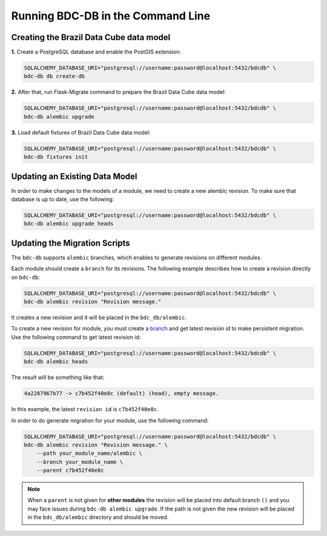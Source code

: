 ..
    This file is part of Brazil Data Cube Database module.
    Copyright (C) 2019 INPE.

    Brazil Data Cube Database module is free software; you can redistribute it and/or modify it
    under the terms of the MIT License; see LICENSE file for more details.


Running BDC-DB in the Command Line
==================================


Creating the Brazil Data Cube data model
----------------------------------------

**1.** Create a PostgreSQL database and enable the PostGIS extension:

.. code-block:: shell

        SQLALCHEMY_DATABASE_URI="postgresql://username:password@localhost:5432/bdcdb" \
        bdc-db db create-db


**2.** After that, run Flask-Migrate command to prepare the Brazil Data Cube data model:

.. code-block:: shell

        SQLALCHEMY_DATABASE_URI="postgresql://username:password@localhost:5432/bdcdb" \
        bdc-db alembic upgrade


**3.** Load default fixtures of Brazil Data Cube data model:

.. code-block:: shell

        SQLALCHEMY_DATABASE_URI="postgresql://username:password@localhost:5432/bdcdb" \
        bdc-db fixtures init


Updating an Existing Data Model
-------------------------------

In order to make changes to the models of a module, we need to create a new alembic revision.
To make sure that database is up to date, use the following:

.. code-block:: shell

        SQLALCHEMY_DATABASE_URI="postgresql://username:password@localhost:5432/bdcdb" \
        bdc-db alembic upgrade heads


Updating the Migration Scripts
------------------------------

The ``bdc-db`` supports ``alembic`` branches, which enables to generate revisions on different modules.

Each module should create a ``branch`` for its revisions. The following example describes how to create a revision directly on ``bdc-db``:

.. code-block:: shell

        SQLALCHEMY_DATABASE_URI="postgresql://username:password@localhost:5432/bdcdb" \
        bdc-db alembic revision "Revision message."

It creates a new revision and it will be placed in the ``bdc_db/alembic``.

To create a new revision for module, you must create a `branch <https://alembic.sqlalchemy.org/en/latest/branches.html>`_ and get latest revision id to make persistent migration.
Use the following command to get latest revision id:

.. code-block:: shell

        SQLALCHEMY_DATABASE_URI="postgresql://username:password@localhost:5432/bdcdb" \
        bdc-db alembic heads

The result will be something like that:

.. code-block:: console

        4a2287967b77 -> c7b452f40e8c (default) (head), empty message.


In this example, the latest ``revision id`` is ``c7b452f40e8c``.

In order to do generate migration for your module, use the following command:

.. code-block:: shell

        SQLALCHEMY_DATABASE_URI="postgresql://username:password@localhost:5432/bdcdb" \
        bdc-db alembic revision "Revision message." \
            --path your_module_name/alembic \
            --branch your_module_name \
            --parent c7b452f40e8c


.. note::

        When a ``parent`` is not given for **other modules** the revision will be placed into default branch ``()`` and you may face issues
        during ``bdc-db alembic upgrade``.
        If the path is not given the new revision will be placed in the ``bdc_db/alembic`` directory and should be moved.